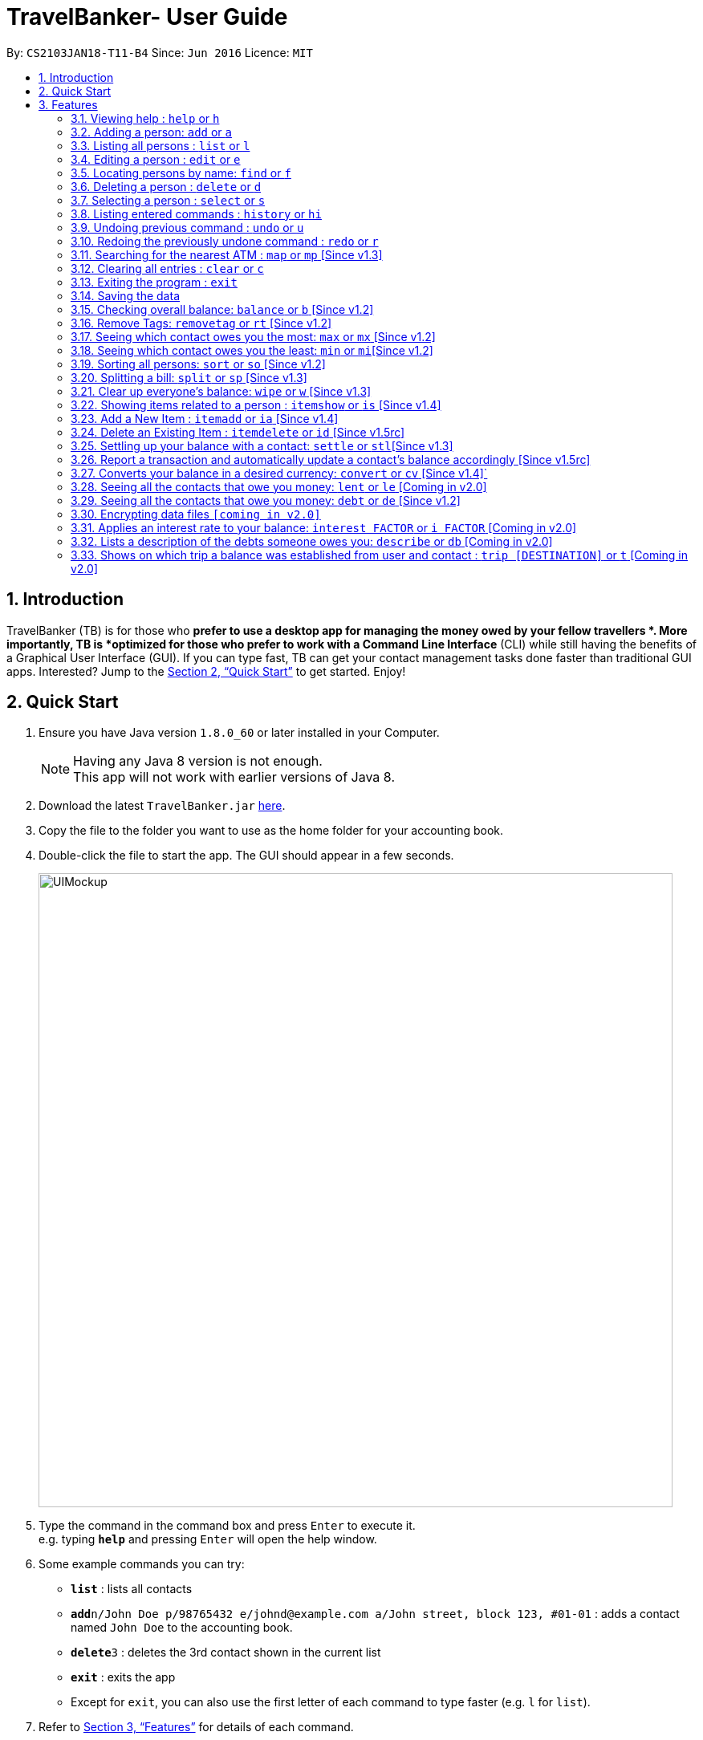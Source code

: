= TravelBanker- User Guide
:toc:
:toc-title:
:toc-placement: preamble
:sectnums:
:imagesDir: images
:stylesDir: stylesheets
:xrefstyle: full
:experimental:
ifdef::env-github[]
:tip-caption: :bulb:
:note-caption: :information_source:
endif::[]
:repoURL: https://github.com/CS2103JAN2018-T11-B4/main

By: `CS2103JAN18-T11-B4`      Since: `Jun 2016`      Licence: `MIT`

== Introduction

TravelBanker (TB) is for those who *prefer to use a desktop app for managing the money owed by your fellow travellers *. More importantly, TB is *optimized for those who prefer to work with a Command Line Interface* (CLI) while still having the benefits of a Graphical User Interface (GUI). If you can type fast, TB can get your contact management tasks done faster than traditional GUI apps. Interested? Jump to the <<Quick Start>> to get started. Enjoy!

== Quick Start

.  Ensure you have Java version `1.8.0_60` or later installed in your Computer.
+
[NOTE]
Having any Java 8 version is not enough. +
This app will not work with earlier versions of Java 8.
+
.  Download the latest `TravelBanker.jar` link:{repoURL}/releases[here].
.  Copy the file to the folder you want to use as the home folder for your accounting book.
.  Double-click the file to start the app. The GUI should appear in a few seconds.
+
image::UIMockup.png[width="790"]
+
.  Type the command in the command box and press kbd:[Enter] to execute it. +
e.g. typing *`help`* and pressing kbd:[Enter] will open the help window.
.  Some example commands you can try:

* *`list`* : lists all contacts
* **`add`**`n/John Doe p/98765432 e/johnd@example.com a/John street, block 123, #01-01` : adds a contact named `John Doe` to the accounting book.
* **`delete`**`3` : deletes the 3rd contact shown in the current list
* *`exit`* : exits the app

* Except for `exit`, you can also use the first letter of each command to type faster (e.g. `l` for `list`).

.  Refer to <<Features>> for details of each command.

[[Features]]
== Features

====
*Command Format*

* Words in `UPPER_CASE` are the parameters to be supplied by the user e.g. in `add n/NAME`, `NAME` is a parameter which can be used as `add n/John Doe`.
* Items in square brackets are optional e.g `n/NAME [t/TAG]` can be used as `n/John Doe t/friend` or as `n/John Doe`.
* Items with `…`​ after them can be used multiple times including zero times e.g. `[t/TAG]...` can be used as `{nbsp}` (i.e. 0 times), `t/friend`, `t/friend t/family` etc.
* Parameters can be in any order e.g. if the command specifies `n/NAME p/PHONE_NUMBER`, `p/PHONE_NUMBER n/NAME` is also acceptable.
====

=== Viewing help : `help` or `h`

Format: `help`

=== Adding a person: `add` or  `a`

Adds a person to the accounting book. +
Format: `add n/NAME p/PHONE_NUMBER e/EMAIL a/ADDRESS m/BALANCE [t/TAG]...`
Format: `a n/NAME p/PHONE_NUMBER e/EMAIL a/ADDRESS m/BALANCE [t/TAG]...`

[TIP]
A person can have any number of tags (including 0)

Examples:

* `add n/John Doe p/98765432 e/johnd@example.com a/John street, block 123, #01-01` m/23.78
* `add n/Betsy Crowe t/friend e/betsycrowe@example.com a/Newgate Prison p/1234567 t/criminal m/0.0`
* `a n/Betsy Crowe t/friend e/betsycrowe@example.com a/Newgate Prison p/1234567 t/criminal m/-25.0`


=== Listing all persons : `list` or `l`

Shows a list of all persons in the accounting book. +
Format: `list` or `l`


=== Editing a person : `edit` or `e`

Edits an existing person in the accounting book. +
Format: `edit INDEX [n/NAME] [p/PHONE] [e/EMAIL] [a/ADDRESS] [m/MONEY] [t/TAG]...`
Format: `e INDEX [n/NAME] [p/PHONE] [e/EMAIL] [a/ADDRESS] [m/MONEY] [t/TAG]...`



****
* Edits the person at the specified `INDEX`. The index refers to the index number shown in the last person listing. The index *must be a positive integer* 1, 2, 3, ...
* At least one of the optional fields must be provided.
* Existing values will be updated to the input values.
* When editing tags, the existing tags of the person will be removed i.e adding of tags is not cumulative.
* You can remove all the person's tags by typing `t/` without specifying any tags after it.
****

Examples:

* `edit 1 p/91234567 e/johndoe@example.com` +
Edits the phone number and email address of the 1st person to be `91234567` and `johndoe@example.com` respectively.
* `edit 2 n/Betsy Crower t/` or `e 2 n/Betsy Crower t/`+
Edits the name of the 2nd person to be `Betsy Crower` and clears all existing tags.


=== Locating persons by name: `find` or `f`

Finds persons whose names contain any of the given keywords. +
Format: `find KEYWORD [MORE_KEYWORDS]` or `f KEYWORD [MORE_KEYWORDS]`

****
* The search is case insensitive. e.g `hans` will match `Hans`
* The order of the keywords does not matter. e.g. `Hans Bo` will match `Bo Hans`
* Only the name is searched.
* Only full words will be matched e.g. `Han` will not match `Hans`
* Persons matching at least one keyword will be returned (i.e. `OR` search). e.g. `Hans Bo` will return `Hans Gruber`, `Bo Yang`
****

Examples:

* `find John` +
Returns `john` and `John Doe`
* `find Betsy Tim John` +
Returns any person having names `Betsy`, `Tim`, or `John`

=== Deleting a person : `delete` or `d`

Deletes the specified person from the accounting book. +
Format: `delete INDEX` or `d INDEX`

****
* Deletes the person at the specified `INDEX`.
* The index refers to the index number shown in the most recent listing.
* The index *must be a positive integer* 1, 2, 3, ...
****

Examples:

* `list` +
`delete 2` +
Deletes the 2nd person in the accounting book.
* `find Betsy` +
`delete 1` +
Deletes the 1st person in the results of the `find` command.
`d 1` +
Deletes the 1st person in the results of the `find` command.

=== Selecting a person : `select` or `s`

Selects the person identified by the index number used in the last person listing and address displayed. +
Format: `select INDEX` or `s INDEX`

****
* Selects the person and loads the Google search page for a nearby ATM at the specified `INDEX`.
* The index refers to the index number shown in the most recent listing.
* The index *must be a positive integer* `1, 2, 3, ...`
****

Examples:

* `list` +
`select 2` +
Selects the 2nd person in the accounting book.
* `find Betsy` +
`select 1` +
Selects the 1st person in the results of the `find` command.

=== Listing entered commands : `history` or `hi`

Lists all the commands that you have entered in reverse chronological order. +
Format: `history` or `hi`

[NOTE]
====
Pressing the kbd:[&uarr;] and kbd:[&darr;] arrows will display the previous and next input respectively in the command box.
====

// tag::undoredo[]
=== Undoing previous command : `undo` or `u`

Restores the accounting book to the state before the previous _undoable_ command was executed. +
Format: `undo`

[NOTE]
====
Undoable commands: those commands that modify the accounting book's content (`add`, `delete`, `edit` and `clear`).
====

Examples:

* `delete 1` +
`list` +
`undo` or `u` (reverses the `delete 1` command) +

* `select 1` +
`list` +
`undo` +
The `undo` command fails as there are no undoable commands executed previously.

* `delete 1` +
`clear` +
`undo` (reverses the `clear` command) +
`undo` (reverses the `delete 1` command) +

=== Redoing the previously undone command : `redo` or `r`

Reverses the most recent `undo` command. +
Format: `redo`

Examples:

* `delete 1` +
`undo` (reverses the `delete 1` command) +
`redo` (reapplies the `delete 1` command) +

* `delete 1` +
`redo` +
The `redo` command fails as there are no `undo` commands executed previously.

* `delete 1` +
`clear` +
`undo` (reverses the `clear` command) +
`undo` (reverses the `delete 1` command) +
`redo` (reapplies the `delete 1` command) +
`redo` (reapplies the `clear` command) +
// end::undoredo[]

=== Searching for the nearest ATM : `map` or `mp` [Since v1.3]

Displays the nearest ATM in the browser panel.
Format: `map` or `mp`

=== Clearing all entries : `clear` or `c`

Clears all entries from the accounting book. +
Format: `clear` or `c`

=== Exiting the program : `exit`

Exits the program. +
Format: `exit`

=== Saving the data

TravelBanker data are saved in the hard disk automatically after any command that changes the data. +
There is no need to save manually.

// tag::dataencryption[]

=== Checking overall balance: `balance` or `b` [Since v1.2]

Calculates your total balance. +
Format: `balance` or `b`

// tag::removetag[]
=== Remove Tags: `removetag` or `rt` [Since v1.2]

Remove Tags from a specific person in the TravelBanker. +
Format: `removetag INDEX [t/TAG]...` +
Format: `rt INDEX [t/TAG]...`

Examples:

* `removetag 1 t/owesMoney t/friends` +
Remove the tags `owesMoney` and `friends` from the first person.
// end::removetag[]

=== Seeing which contact owes you the most: `max` or `mx` [Since v1.2]

Lists the contact which owes you the most money. +
Format: `max`


=== Seeing which contact owes you the least: `min` or `mi`[Since v1.2]

Lists the contact to which you owe the most money. +
Format: `min`

// tag::sort[]
=== Sorting all persons: `sort` or  `so` [Since v1.2]

Sorts all persons in ascendingly or descendingly, ordering by the specified keywords. +
Format: `sort KEYWORD_PREFIX/ORDER` +
Format: `so KEYWORD_PREFIX/ORDER`

Examples:

* `sort n/asc`
* `so m/desc`
// end::sort[]

// tag::split[]
=== Splitting a bill: `split` or  `sp` [Since v1.3]

Splits a bill among multiple people, specified by their indices. +
Format: `split INDEX1 [INDEX2...] m/MONEY` +
Format: `sp INDEX1 [INDEX2...] m/MONEY`

Examples:

* `split 1 2 m/200`
* `sp 1 2 3 m/400.00`
// end::split[]

=== Clear up everyone's balance: `wipe` or `w` [Since v1.3]

Wipes everyone's balances to 0.0 +
Format: `wipe` +
Format: `w`


// tag::item[]
=== Showing items related to a person : `itemshow` or `is` [Since v1.4]

Show all items related to a person (specified by INDEX). +
Format: `itemshow INDEX` or `is INDEX`

****
* The index refers to the index number shown in the most recent listing.
* The index *must be a positive integer* `1, 2, 3, ...`
****

Examples:

* `list` +
`itemshow 2` +
Shows items related to the 2nd person in the accounting book.
* `find Betsy` +
`itemshow 1` +
Shows item related to the 1st person in the results of the `find` command.


=== Add a New Item : `itemadd` or `ia` [Since v1.4]

Attaching a new item to a specified person. +
Format: `itemadd INDEX n/ITEM_NAME m/MONEY` or `ia INDEX n/ITEM_NAME m/MONEY`

****
* To view the newly added item, please use the `itemshow` command!
* The index refers to the index number shown in the most recent listing.
* The index *must be a positive integer* `1, 2, 3, ...`
****

Examples:

* `itemadd 2 n/taxiFare m/10.0`


=== Delete an Existing Item : `itemdelete` or `id` [Since v1.5rc]

Deleting an item from a specified person. +
Format: `itemdelete PERSON_INDEX ITEM_INDEX` or `id PERSON_INDEX ITEM_INDEX`

****
* The index of person refers to the one shown in the most recent listing.
* The index of item refers to the one shown in the `itemshow` result.
* The indices *must be a positive integer* `1, 2, 3, ...`
****

Examples:

* `itemdelete 1 2`
* This deletes the second item from the first person in the contact list.
// end::item[]

// tag::settle[]
=== Settling up your balance with a contact: `settle` or `stl`[Since v1.3]

Sets the balance of the specified contact to 0. +
Format: `settle INDEX`
// end::settle[]
// tag::remind[]
=== Remind a contact to pay their balance: `remind` or `rm`[Since v1.4]

Opens the default email client with a generated email to the contact with the balance in the message.
Format: `remind INDEX`
// end::remind[]
=== View a contact's address on the map with `select` [Since v1.4]

Searches for the contact's address in the map display once that contact is selected.
Format : `select INDEX`

// tag::transaction[]
=== Report a transaction and automatically update a contact's balance accordingly [Since v1.5rc]

Updates the contacts balance with the correct new balance after the transaction.
For TRANSACTION_AMOUNT, a positive number represents money received from the contact and a negative number represents
money paid to the contact.
Format : `transaction INDEX TRANSACTION_AMOUNT`
// tag::transaction[]

=== Converts your balance in a desired currency: `convert` or `cv` [Since v1.4]`

Converts an entries certain balance in a currency of your choice.
Format: `convert` INDEX FROM_CURRENCY TO_CURRENCY` or `cv` INDEX FROM_CURRENCY TO_CURRENCY

Example: `convert 2 USD JPY`
Example: `convert 1 SGD USD`

=== Seeing all the contacts that owe you money: `lent` or `le` [Coming in v2.0]

Lists all the contacts that owe you an amount.
Format: `lent` or `le`


=== Seeing all the contacts that owe you money: `debt` or `de` [Since v1.2]

Lists all the contacts that owe you an amount.
Format: `debt` or `de`

=== Encrypting data files `[coming in v2.0]`

_{explain how the user can enable/disable data encryption}_
// end::dataencryption[]

=== Applies an interest rate to your balance: `interest FACTOR` or `i FACTOR` [Coming in v2.0]

Displays your balance with an applied interest rate.
Format: `interest FACTOR` or `i FACTOR`

=== Lists a description of the debts someone owes you: `describe` or `db` [Coming in v2.0]

Lists the description consisting of keywords that explain why someone owes you an amount.
This facilitates understanding of the debt.
Format: `describe INDEX`


=== Shows on which trip a balance was established from user and contact : `trip [DESTINATION]` or `t` [Coming in v2.0]

Each contact will have a [DESTINATION] field to keep track of where a transaction between the
user and the contact took place.
Format: `trip [DESTINATION]`

=======


== FAQ

*Q*: How do I transfer my data to another Computer? +
*A*: Install the app in the other computer and overwrite the empty data file it creates with the file that contains the data of your previous accounting book folder.

== Command Summary

* *Add* `add n/NAME p/PHONE_NUMBER e/EMAIL a/ADDRESS [t/TAG]...` +
e.g. `add n/James Ho p/22224444 e/jamesho@example.com a/123, Clementi Rd, 1234665 t/friend t/colleague`
* *Clear* : `clear`
* *Delete* : `delete INDEX` +
e.g. `delete 3`
* *Balance* : `balance`
* *Edit* : `edit INDEX [n/NAME] [p/PHONE_NUMBER] [e/EMAIL] [a/ADDRESS] [t/TAG]...` +
e.g. `edit 2 n/James Lee e/jameslee@example.com`
* *Find* : `find KEYWORD [MORE_KEYWORDS]` +
e.g. `find James Jake`
* *List* : `list`
* *Help* : `help`
* *Select* : `select INDEX` +
e.g.`select 2`
* *History* : `history`
* *Undo* : `undo`
* *Redo* : `redo`
* *RemoveTag* : `removetag INDEX [t/TAG]...`
* *Sort* : `sort KEYWORD_PREFIX/ORDER`
* *Split* : `split INDEX1 [INDEX2...] m/MONEY`
* *ItemShow* : `itemshow INDEX`
* *ItemAdd* : `itemadd INDEX n/ITEM_NAME m/MONEY`
* *ItemDelete* : `itemdelete PERSON_INDEX ITEM_INDEX`
* *Max* : `max`
* *Min* : `min`
* *Describe* : `describe INDEX`
e.g. `describe 3`
* *Currency* : `currency c/`
e.g. `currency c/USD`
* *Trip* : `trip [DESTINATION]` or `t [DESTINATION]`

